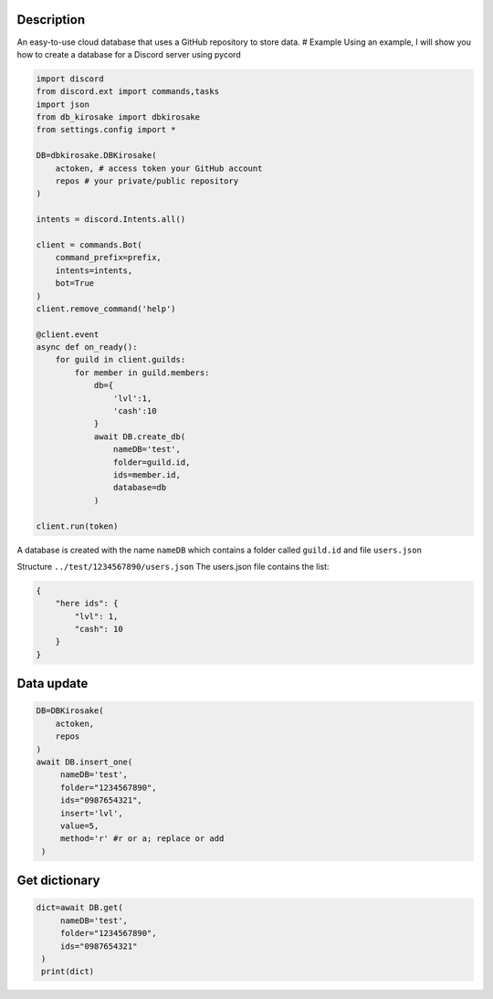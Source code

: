 Description
===========

An easy-to-use cloud database that uses a GitHub repository to store
data. # Example Using an example, I will show you how to create a
database for a Discord server using pycord

.. code:: py

   import discord
   from discord.ext import commands,tasks
   import json
   from db_kirosake import dbkirosake
   from settings.config import *

   DB=dbkirosake.DBKirosake(
       actoken, # access token your GitHub account
       repos # your private/public repository
   )

   intents = discord.Intents.all()

   client = commands.Bot(
       command_prefix=prefix,
       intents=intents,
       bot=True
   )
   client.remove_command('help')

   @client.event
   async def on_ready():
       for guild in client.guilds:
           for member in guild.members:
               db={
                   'lvl':1,
                   'cash':10
               }
               await DB.create_db(
                   nameDB='test',
                   folder=guild.id,
                   ids=member.id,
                   database=db
               )
       
   client.run(token)

A database is created with the name ``nameDB`` which contains a folder
called ``guild.id`` and file ``users.json``

Structure ``../test/1234567890/users.json`` The users.json file contains
the list:

.. code:: json

   {
       "here ids": {
           "lvl": 1,
           "cash": 10
       }
   }

Data update
===========

.. code:: py

   DB=DBKirosake(
       actoken,
       repos
   )
   await DB.insert_one(
    	nameDB='test',
        folder="1234567890",
        ids="0987654321",
        insert='lvl',
        value=5,
        method='r' #r or a; replace or add
    )

Get dictionary
==============

.. code:: py

   dict=await DB.get(
        nameDB='test',
        folder="1234567890",
        ids="0987654321"
    )
    print(dict)
